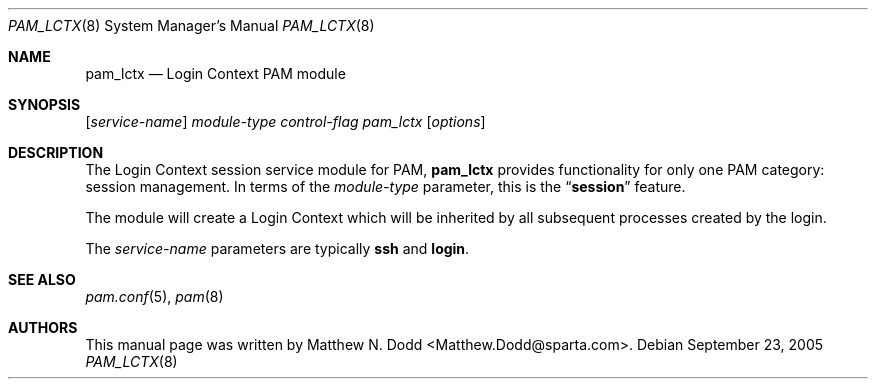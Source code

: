 .\" Copyright (c) 2005 SPARTA, Inc.
.\" All rights reserved.
.\"
.\" Redistribution and use in source and binary forms, with or without
.\" modification, are permitted provided that the following conditions
.\" are met:
.\" 1. Redistributions of source code must retain the above copyright
.\"    notice, this list of conditions and the following disclaimer.
.\" 2. Redistributions in binary form must reproduce the above copyright
.\"    notice, this list of conditions and the following disclaimer in the
.\"    documentation and/or other materials provided with the distribution.
.\"
.\" THIS SOFTWARE IS PROVIDED BY THE AUTHOR AND CONTRIBUTORS ``AS IS'' AND
.\" ANY EXPRESS OR IMPLIED WARRANTIES, INCLUDING, BUT NOT LIMITED TO, THE
.\" IMPLIED WARRANTIES OF MERCHANTABILITY AND FITNESS FOR A PARTICULAR PURPOSE
.\" ARE DISCLAIMED.  IN NO EVENT SHALL THE AUTHOR OR CONTRIBUTORS BE LIABLE
.\" FOR ANY DIRECT, INDIRECT, INCIDENTAL, SPECIAL, EXEMPLARY, OR CONSEQUENTIAL
.\" DAMAGES (INCLUDING, BUT NOT LIMITED TO, PROCUREMENT OF SUBSTITUTE GOODS
.\" OR SERVICES; LOSS OF USE, DATA, OR PROFITS; OR BUSINESS INTERRUPTION)
.\" HOWEVER CAUSED AND ON ANY THEORY OF LIABILITY, WHETHER IN CONTRACT, STRICT
.\" LIABILITY, OR TORT (INCLUDING NEGLIGENCE OR OTHERWISE) ARISING IN ANY WAY
.\" OUT OF THE USE OF THIS SOFTWARE, EVEN IF ADVISED OF THE POSSIBILITY OF
.\" SUCH DAMAGE.
.\"
.\" $FreeBSD: src/share/examples/mdoc/example.1,v 1.23 2005/01/16 22:22:28 ru Exp $
.\"
.\" Note: The date here should be updated whenever a non-trivial
.\" change is made to the manual page.
.Dd September 23, 2005
.Dt PAM_LCTX 8
.Os
.Sh NAME
.Nm pam_lctx
.Nd "Login Context PAM module"
.Sh SYNOPSIS
.Op Ar service-name
.Ar module-type
.Ar control-flag
.Pa pam_lctx
.Op Ar options
.Sh DESCRIPTION
The Login Context session service module for PAM,
.Nm
provides functionality for only one PAM category:
session management.
In terms of the
.Ar module-type
parameter, this is the
.Dq Li session
feature.
.Pp
The module will create a Login Context which will be inherited
by all subsequent processes created by the login.
.Pp
The 
.Ar service-name
parameters are typically
.Nm ssh
and
.Nm login .
.Sh SEE ALSO
.Xr pam.conf 5 ,
.Xr pam 8
.Sh AUTHORS
This
manual page was written by
.An Matthew N. Dodd Aq Matthew.Dodd@sparta.com .
